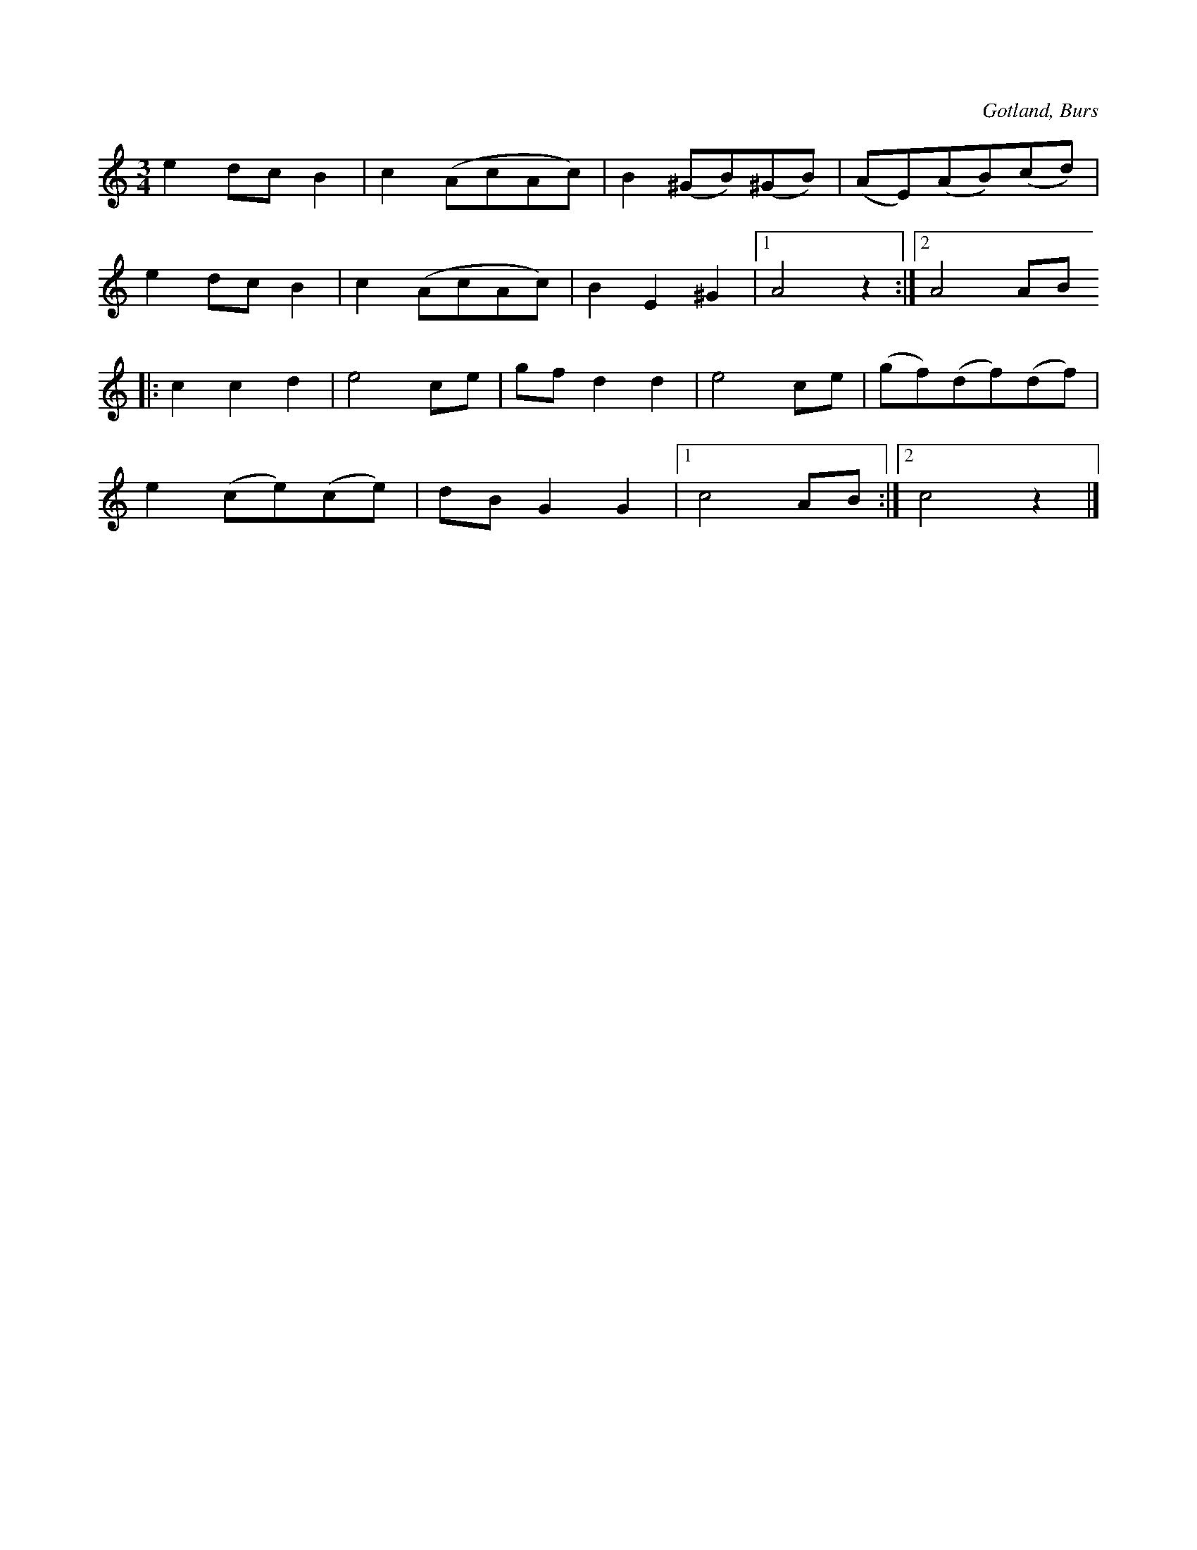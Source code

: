 X:509
T:
R:vals
S:Efter »Florsen» i Burs.
O:Gotland, Burs
M:3/4
L:1/8
K:Am
e2 dc B2|c2 (AcAc)|B2 (^GB)(^GB)|(AE)(AB)(cd)|
e2 dc B2|c2 (AcAc)|B2 E2 ^G2|1 A4 z2:|2 A4 AB
K:C
|:c2 c2 d2|e4 ce|gf d2 d2|e4 ce|(gf)(df)(df)|
e2 (ce)(ce)|dB G2 G2|1 c4 AB:|2 c4 z2|]


